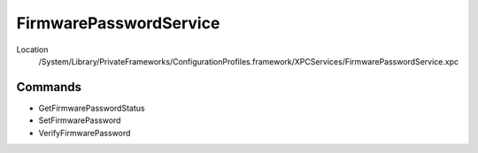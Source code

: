FirmwarePasswordService
=======================

Location
    /System/Library/PrivateFrameworks/ConfigurationProfiles.framework/XPCServices/FirmwarePasswordService.xpc


Commands
--------

- GetFirmwarePasswordStatus
- SetFirmwarePassword
- VerifyFirmwarePassword
